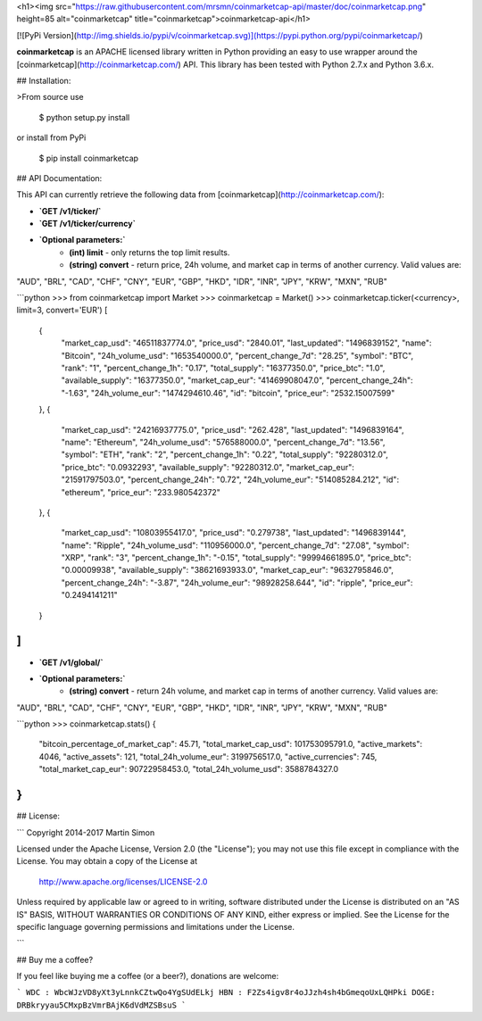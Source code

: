 <h1><img src="https://raw.githubusercontent.com/mrsmn/coinmarketcap-api/master/doc/coinmarketcap.png" height=85 alt="coinmarketcap" title="coinmarketcap">coinmarketcap-api</h1>

[![PyPi Version](http://img.shields.io/pypi/v/coinmarketcap.svg)](https://pypi.python.org/pypi/coinmarketcap/)

**coinmarketcap** is an APACHE licensed library written in Python providing an easy to use wrapper around the [coinmarketcap](http://coinmarketcap.com/) API.
This library has been tested with Python 2.7.x and Python 3.6.x.

## Installation:

>From source use

    $ python setup.py install

or install from PyPi

    $ pip install coinmarketcap

## API Documentation:

This API can currently retrieve the following data from [coinmarketcap](http://coinmarketcap.com/):

- **`GET /v1/ticker/`**
- **`GET /v1/ticker/currency`**
- **`Optional parameters:`**
    - **(int) limit** - only returns the top limit results.
    - **(string) convert** - return price, 24h volume, and market cap in terms of another currency. Valid values are:
"AUD", "BRL", "CAD", "CHF", "CNY", "EUR", "GBP", "HKD", "IDR", "INR", "JPY", "KRW", "MXN", "RUB"

```python
>>> from coinmarketcap import Market
>>> coinmarketcap = Market()
>>> coinmarketcap.ticker(<currency>, limit=3, convert='EUR')
[
    {
        "market_cap_usd": "46511837774.0",
        "price_usd": "2840.01",
        "last_updated": "1496839152",
        "name": "Bitcoin",
        "24h_volume_usd": "1653540000.0",
        "percent_change_7d": "28.25",
        "symbol": "BTC",
        "rank": "1",
        "percent_change_1h": "0.17",
        "total_supply": "16377350.0",
        "price_btc": "1.0",
        "available_supply": "16377350.0",
        "market_cap_eur": "41469908047.0",
        "percent_change_24h": "-1.63",
        "24h_volume_eur": "1474294610.46",
        "id": "bitcoin",
        "price_eur": "2532.15007599"
    },
    {
        "market_cap_usd": "24216937775.0",
        "price_usd": "262.428",
        "last_updated": "1496839164",
        "name": "Ethereum",
        "24h_volume_usd": "576588000.0",
        "percent_change_7d": "13.56",
        "symbol": "ETH",
        "rank": "2",
        "percent_change_1h": "0.22",
        "total_supply": "92280312.0",
        "price_btc": "0.0932293",
        "available_supply": "92280312.0",
        "market_cap_eur": "21591797503.0",
        "percent_change_24h": "0.72",
        "24h_volume_eur": "514085284.212",
        "id": "ethereum",
        "price_eur": "233.980542372"
    },
    {
        "market_cap_usd": "10803955417.0",
        "price_usd": "0.279738",
        "last_updated": "1496839144",
        "name": "Ripple",
        "24h_volume_usd": "110956000.0",
        "percent_change_7d": "27.08",
        "symbol": "XRP",
        "rank": "3",
        "percent_change_1h": "-0.15",
        "total_supply": "99994661895.0",
        "price_btc": "0.00009938",
        "available_supply": "38621693933.0",
        "market_cap_eur": "9632795846.0",
        "percent_change_24h": "-3.87",
        "24h_volume_eur": "98928258.644",
        "id": "ripple",
        "price_eur": "0.2494141211"
    }
]
```

- **`GET /v1/global/`**
- **`Optional parameters:`**
    - **(string) convert** - return 24h volume, and market cap in terms of another currency. Valid values are:
"AUD", "BRL", "CAD", "CHF", "CNY", "EUR", "GBP", "HKD", "IDR", "INR", "JPY", "KRW", "MXN", "RUB"


```python
>>> coinmarketcap.stats()
{
    "bitcoin_percentage_of_market_cap": 45.71,
    "total_market_cap_usd": 101753095791.0,
    "active_markets": 4046,
    "active_assets": 121,
    "total_24h_volume_eur": 3199756517.0,
    "active_currencies": 745,
    "total_market_cap_eur": 90722958453.0,
    "total_24h_volume_usd": 3588784327.0
}
```

## License:

```
Copyright 2014-2017 Martin Simon

Licensed under the Apache License, Version 2.0 (the "License");
you may not use this file except in compliance with the License.
You may obtain a copy of the License at

   http://www.apache.org/licenses/LICENSE-2.0

Unless required by applicable law or agreed to in writing, software
distributed under the License is distributed on an "AS IS" BASIS,
WITHOUT WARRANTIES OR CONDITIONS OF ANY KIND, either express or implied.
See the License for the specific language governing permissions and
limitations under the License.

```

## Buy me a coffee?

If you feel like buying me a coffee (or a beer?), donations are welcome:

```
WDC : WbcWJzVD8yXt3yLnnkCZtwQo4YgSUdELkj
HBN : F2Zs4igv8r4oJJzh4sh4bGmeqoUxLQHPki
DOGE: DRBkryyau5CMxpBzVmrBAjK6dVdMZSBsuS
```



